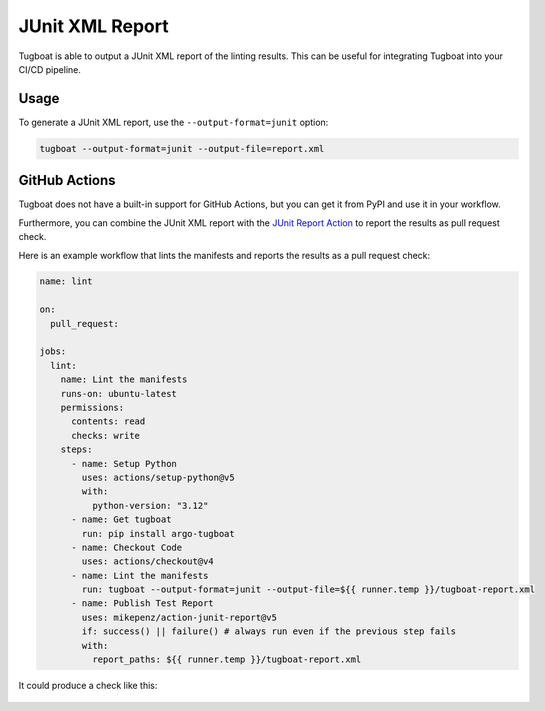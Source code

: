 JUnit XML Report
================

Tugboat is able to output a JUnit XML report of the linting results.
This can be useful for integrating Tugboat into your CI/CD pipeline.


Usage
-----

To generate a JUnit XML report, use the ``--output-format=junit`` option:

.. code-block:: bash

    tugboat --output-format=junit --output-file=report.xml


GitHub Actions
--------------

Tugboat does not have a built-in support for GitHub Actions, but you can get it from PyPI and use it in your workflow.

Furthermore, you can combine the JUnit XML report with the `JUnit Report Action`_ to report the results as pull request check.

Here is an example workflow that lints the manifests and reports the results as a pull request check:

.. code-block:: yaml

   name: lint

   on:
     pull_request:

   jobs:
     lint:
       name: Lint the manifests
       runs-on: ubuntu-latest
       permissions:
         contents: read
         checks: write
       steps:
         - name: Setup Python
           uses: actions/setup-python@v5
           with:
             python-version: "3.12"
         - name: Get tugboat
           run: pip install argo-tugboat
         - name: Checkout Code
           uses: actions/checkout@v4
         - name: Lint the manifests
           run: tugboat --output-format=junit --output-file=${{ runner.temp }}/tugboat-report.xml
         - name: Publish Test Report
           uses: mikepenz/action-junit-report@v5
           if: success() || failure() # always run even if the previous step fails
           with:
             report_paths: ${{ runner.temp }}/tugboat-report.xml

It could produce a check like this:

.. figure:: ../images/gha-pr-check.png
   :figclass: light-only
   :alt: JUnit Report Action example
   :align: center

.. figure:: ../images/gha-pr-check-dark.png
   :figclass: dark-only
   :alt: JUnit Report Action example
   :align: center

.. _JUnit Report Action: https://github.com/marketplace/actions/junit-report-action
